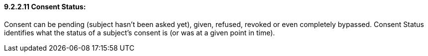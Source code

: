 ==== 9.2.2.11 Consent Status: 

Consent can be pending (subject hasn't been asked yet), given, refused, revoked or even completely bypassed. Consent Status identifies what the status of a subject's consent is (or was at a given point in time).

